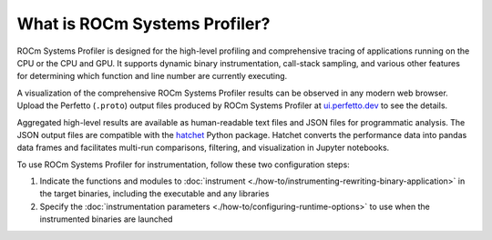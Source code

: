 .. meta::
   :description: ROCm Systems Profiler introduction, explanation, and reference
   :keywords: rocprof-sys, rocprofiler-systems, Omnitrace, ROCm, profiler, explanation, introduction, what is, tracking, visualization, tool, Instinct, accelerator, AMD

******************************
What is ROCm Systems Profiler?
******************************

ROCm Systems Profiler is designed for the high-level profiling and comprehensive tracing
of applications running on the CPU or the CPU and GPU. It supports dynamic binary
instrumentation, call-stack sampling, and various other features for determining
which function and line number are currently executing.

A visualization of the comprehensive ROCm Systems Profiler results can be observed in any modern
web browser. Upload the Perfetto (``.proto``) output files produced by ROCm Systems Profiler at
`ui.perfetto.dev <https://ui.perfetto.dev/>`_ to see the details.

Aggregated high-level results are available as human-readable text files and
JSON files for programmatic analysis. The JSON output files are compatible with the
`hatchet <https://github.com/hatchet/hatchet>`_ Python package. Hatchet converts
the performance data into pandas data frames and facilitates multi-run comparisons, filtering,
and visualization in Jupyter notebooks.

To use ROCm Systems Profiler for instrumentation, follow these two configuration steps:

#. Indicate the functions and modules to :doc:`instrument <./how-to/instrumenting-rewriting-binary-application>` in the target binaries, including the executable and any libraries
#. Specify the :doc:`instrumentation parameters <./how-to/configuring-runtime-options>` to use when the instrumented binaries are launched

